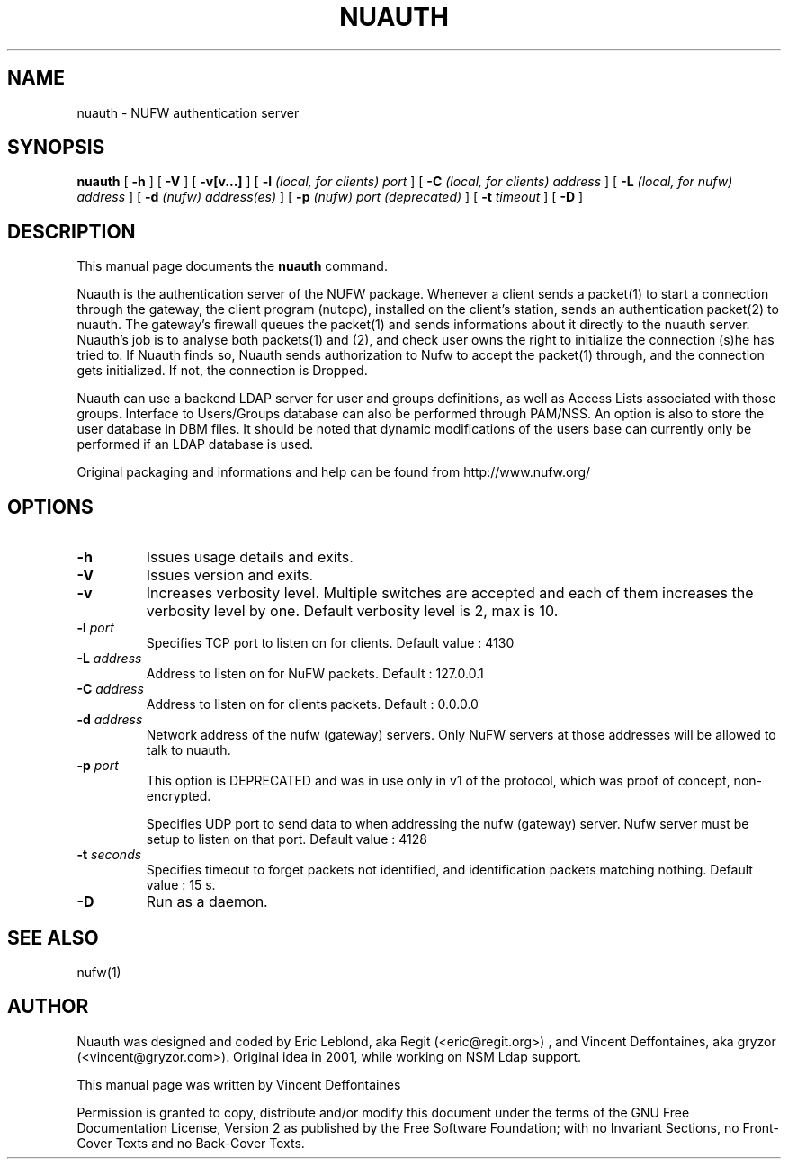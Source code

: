 .\" This manpage has been automatically generated by docbook2man 
.\" from a DocBook document.  This tool can be found at:
.\" <http://shell.ipoline.com/~elmert/comp/docbook2X/> 
.\" Please send any bug reports, improvements, comments, patches, 
.\" etc. to Steve Cheng <steve@ggi-project.org>.
.TH "NUAUTH" "1" "18 juin 2005" "" ""

.SH NAME
nuauth \- NUFW authentication server
.SH SYNOPSIS

\fBnuauth\fR [ \fB-h\fR ] [ \fB-V\fR ] [ \fB-v[v...]\fR ] [ \fB-l \fI(local, for clients) port\fB\fR ] [ \fB-C \fI(local, for clients) address\fB\fR ] [ \fB-L \fI(local, for nufw) address\fB\fR ] [ \fB-d \fI(nufw) address(es)\fB\fR ] [ \fB-p \fI(nufw) port (deprecated)\fB\fR ] [ \fB-t \fItimeout\fB\fR ] [ \fB-D\fR ]

.SH "DESCRIPTION"
.PP
This manual page documents the
\fBnuauth\fR command.
.PP
Nuauth is the authentication server of the NUFW package. Whenever a
client sends a packet(1) to start a connection through the gateway, the
client program (nutcpc), installed on the client's station, sends an
authentication packet(2) to nuauth. The gateway's firewall queues the
packet(1) and sends informations about it directly to the nuauth server. 
Nuauth's job is to analyse both packets(1) and (2), and check user owns 
the right to initialize the connection (s)he has tried to. If Nuauth finds 
so, Nuauth sends authorization to Nufw to accept the packet(1) through, 
and the connection gets initialized. If not, the connection is Dropped.
.PP
Nuauth can use a backend LDAP server for user and groups
definitions, as well as Access Lists associated with those groups.
Interface to Users/Groups database can also be performed through PAM/NSS.
An option is also to store the user database in DBM files. It should be
noted that dynamic modifications of the users base can currently 
only be performed if an LDAP database is used.
.PP
Original packaging and informations and help can be found from http://www.nufw.org/
.SH "OPTIONS"
.TP
\fB-h \fR
Issues usage details and exits.
.TP
\fB-V \fR
Issues version and exits.
.TP
\fB-v \fR
Increases verbosity level. Multiple switches are accepted and each
of them increases the verbosity level by one. Default verbosity level is 2, max is 10.
.TP
\fB-l \fIport\fB \fR
Specifies TCP port to listen on for clients.  Default value : 4130
.TP
\fB-L \fIaddress\fB \fR
Address to listen on for NuFW packets. Default : 127.0.0.1
.TP
\fB-C \fIaddress\fB \fR
Address to listen on for clients packets. Default : 0.0.0.0
.TP
\fB-d \fIaddress\fB \fR
Network address of the nufw (gateway) servers. Only NuFW servers
at those addresses will be allowed to talk to nuauth.
.TP
\fB-p \fIport\fB \fR
This option is DEPRECATED and was in use only in v1 of the
protocol, which was proof of concept, non-encrypted.

Specifies UDP port to send data to when addressing the nufw
(gateway) server. Nufw server must be setup to
listen on that port. Default value : 4128
.TP
\fB-t \fIseconds\fB \fR
Specifies timeout to forget packets not identified, and
identification packets matching nothing.  Default value : 15 s.
.TP
\fB-D \fR
Run as a daemon.
.SH "SEE ALSO"
.PP
nufw(1)
.SH "AUTHOR"
.PP
Nuauth was designed and coded by Eric Leblond, aka Regit (<eric@regit.org>) , and Vincent
Deffontaines, aka gryzor (<vincent@gryzor.com>). Original idea in 2001, while working on NSM Ldap
support.
.PP
This manual page was written by Vincent Deffontaines
.PP
Permission is
granted to copy, distribute and/or modify this document under
the terms of the GNU Free Documentation
License, Version 2 as published by the Free
Software Foundation; with no Invariant Sections, no Front-Cover
Texts and no Back-Cover Texts.
